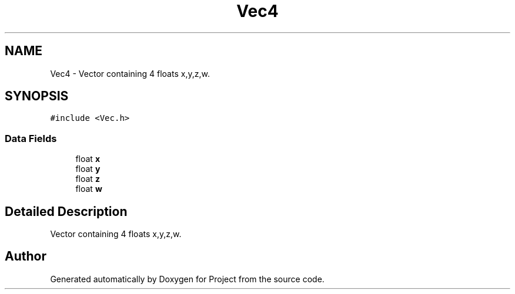 .TH "Vec4" 3 "Fri Jan 13 2023" "Version 1.0" "Project" \" -*- nroff -*-
.ad l
.nh
.SH NAME
Vec4 \- Vector containing 4 floats x,y,z,w\&.  

.SH SYNOPSIS
.br
.PP
.PP
\fC#include <Vec\&.h>\fP
.SS "Data Fields"

.in +1c
.ti -1c
.RI "float \fBx\fP"
.br
.ti -1c
.RI "float \fBy\fP"
.br
.ti -1c
.RI "float \fBz\fP"
.br
.ti -1c
.RI "float \fBw\fP"
.br
.in -1c
.SH "Detailed Description"
.PP 
Vector containing 4 floats x,y,z,w\&. 

.SH "Author"
.PP 
Generated automatically by Doxygen for Project from the source code\&.
